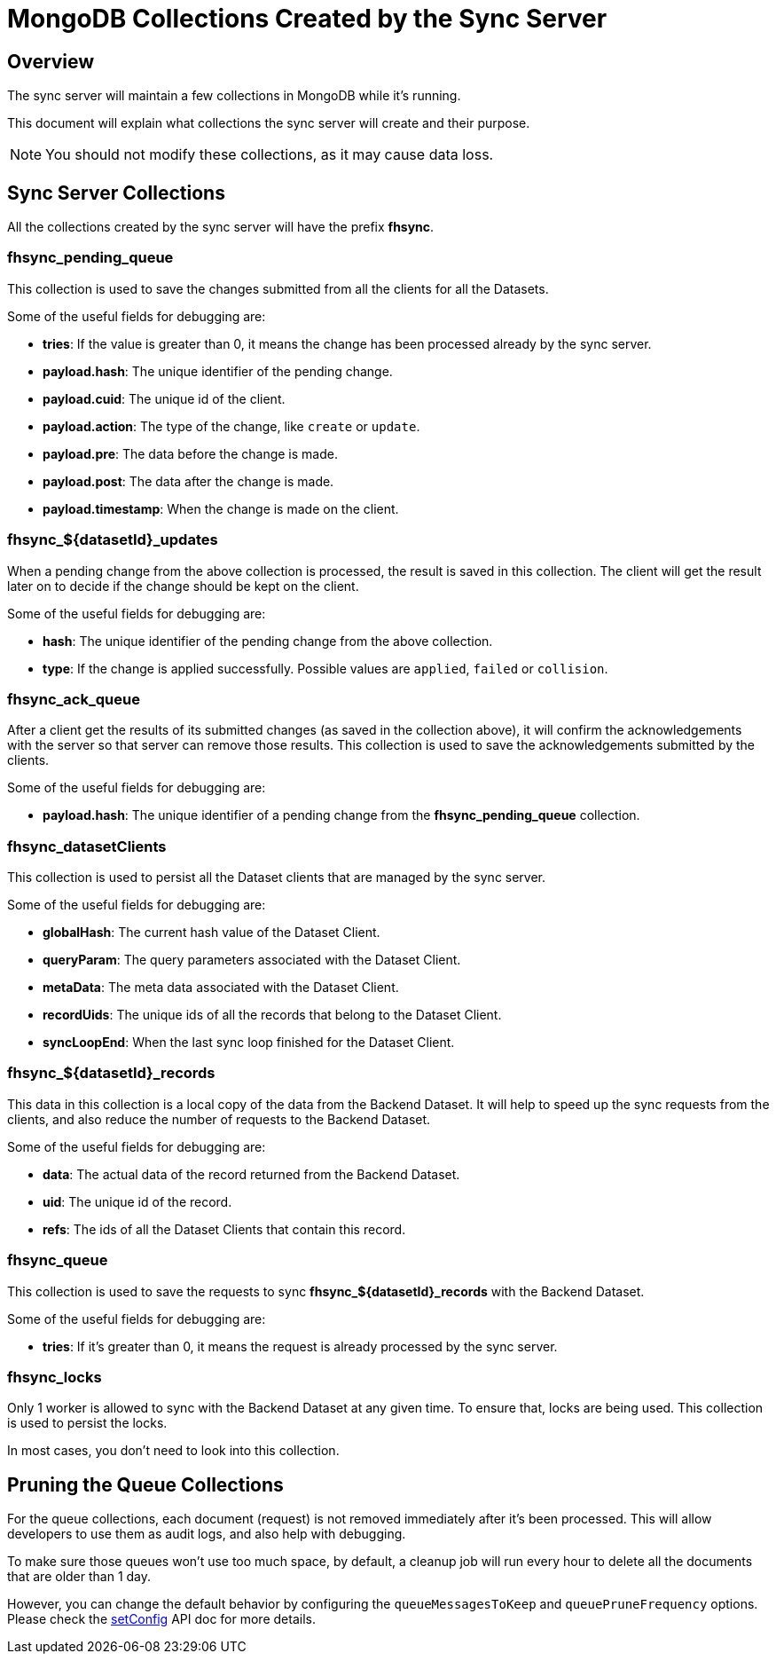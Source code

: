 [[fh-sync-collections]]
= MongoDB Collections Created by the Sync Server

[[overview]]
== Overview

The sync server will maintain a few collections in MongoDB while it's running.

This document will explain what collections the sync server will create and their purpose.

NOTE: You should not modify these collections, as it may cause data loss.

[[sync-server-collections]]
== Sync Server Collections

All the collections created by the sync server will have the prefix *fhsync*.

=== *fhsync_pending_queue*

This collection is used to save the changes submitted from all the clients for all the Datasets.

Some of the useful fields for debugging are:

* *tries*: If the value is greater than 0, it means the change has been processed already by the sync server.
* *payload.hash*: The unique identifier of the pending change.
* *payload.cuid*: The unique id of the client.
* *payload.action*: The type of the change, like `create` or `update`.
* *payload.pre*: The data before the change is made.
* *payload.post*: The data after the change is made.
* *payload.timestamp*: When the change is made on the client.

=== *fhsync_${datasetId}_updates*

When a pending change from the above collection is processed, the result is saved in this collection.
The client will get the result later on to decide if the change should be kept on the client.

Some of the useful fields for debugging are:

* *hash*: The unique identifier of the pending change from the above collection.
* *type*: If the change is applied successfully. Possible values are `applied`, `failed` or `collision`.

=== *fhsync_ack_queue*

After a client get the results of its submitted changes (as saved in the collection above), it will confirm the acknowledgements with the server so that server can remove those results.
This collection is used to save the acknowledgements submitted by the clients.

Some of the useful fields for debugging are:

* *payload.hash*: The unique identifier of a pending change from the *fhsync_pending_queue* collection.

=== *fhsync_datasetClients*

This collection is used to persist all the Dataset clients that are managed by the sync server.

Some of the useful fields for debugging are:

* *globalHash*: The current hash value of the Dataset Client.
* *queryParam*: The query parameters associated with the Dataset Client.
* *metaData*: The meta data associated with the Dataset Client.
* *recordUids*: The unique ids of all the records that belong to the Dataset Client.
* *syncLoopEnd*: When the last sync loop finished for the Dataset Client.

=== *fhsync_${datasetId}_records*

This data in this collection is a local copy of the data from the Backend Dataset.
It will help to speed up the sync requests from the clients, and also reduce the number of requests to the Backend Dataset.

Some of the useful fields for debugging are:

* *data*: The actual data of the record returned from the Backend Dataset.
* *uid*: The unique id of the record.
* *refs*: The ids of all the Dataset Clients that contain this record.

=== *fhsync_queue*

This collection is used to save the requests to sync *fhsync_${datasetId}_records* with the Backend Dataset.

Some of the useful fields for debugging are:

* *tries*: If it's greater than 0, it means the request is already processed by the sync server.

=== *fhsync_locks*

Only 1 worker is allowed to sync with the Backend Dataset at any given time.
To ensure that, locks are being used.
This collection is used to persist the locks.

In most cases, you don't need to look into this collection.

== Pruning the Queue Collections

For the queue collections, each document (request) is not removed immediately after it's been processed.
This will allow developers to use them as audit logs, and also help with debugging.

To make sure those queues won't use too much space, by default, a cleanup job will run every hour to delete all the documents that are older than 1 day.

However, you can change the default behavior by configuring the `queueMessagesToKeep` and `queuePruneFrequency` options.
Please check the link:./sync_cloud_api/setConfig.adoc[setConfig] API doc for more details.



